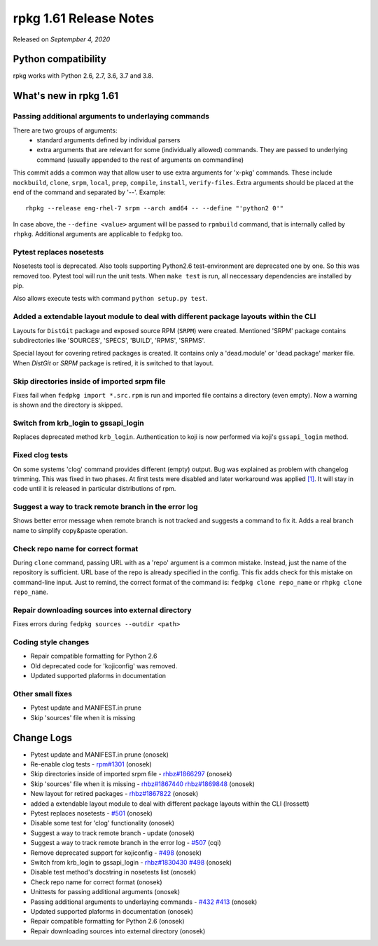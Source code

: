 .. _release-notes-1.61:

rpkg 1.61 Release Notes
=======================

Released on *Septempber 4, 2020*

Python compatibility
--------------------

rpkg works with Python 2.6, 2.7, 3.6, 3.7 and 3.8.

What's new in rpkg 1.61
-----------------------

Passing additional arguments to underlaying commands
~~~~~~~~~~~~~~~~~~~~~~~~~~~~~~~~~~~~~~~~~~~~~~~~~~~~
There are two groups of arguments:
 * standard arguments defined by individual parsers
 * extra arguments that are relevant for some (individually allowed) commands. They are passed to underlying command (usually appended to the rest of arguments on commandline)

This commit adds a common way that allow user to use extra arguments for 'x-pkg' commands. These include ``mockbuild``, ``clone``, ``srpm``, ``local``, ``prep``, ``compile``, ``install``, ``verify-files``.
Extra arguments should be placed at the end of the command and separated by '--'. Example:
::

  rhpkg --release eng-rhel-7 srpm --arch amd64 -- --define "'python2 0'"

In case above, the ``--define <value>`` argument will be passed to ``rpmbuild`` command, that is internally called by ``rhpkg``. Additional arguments are applicable to ``fedpkg`` too.

Pytest replaces nosetests
~~~~~~~~~~~~~~~~~~~~~~~~~
Nosetests tool is deprecated. Also tools supporting Python2.6 test-environment are deprecated one by one. So this was removed too. Pytest tool will run the unit tests. When ``make test`` is run, all neccessary dependencies are installed by pip.

Also allows execute tests with command ``python setup.py test``.

Added a extendable layout module to deal with different package layouts within the CLI
~~~~~~~~~~~~~~~~~~~~~~~~~~~~~~~~~~~~~~~~~~~~~~~~~~~~~~~~~~~~~~~~~~~~~~~~~~~~~~~~~~~~~~
Layouts for ``DistGit`` package and exposed source RPM (``SRPM``) were created. Mentioned 'SRPM' package contains subdirectories like 'SOURCES', 'SPECS', 'BUILD', 'RPMS', 'SRPMS'.

Special layout for covering retired packages is created. It contains only a 'dead.module' or 'dead.package' marker file. When `DistGit` or `SRPM` package is retired, it is switched to that layout.

Skip directories inside of imported srpm file
~~~~~~~~~~~~~~~~~~~~~~~~~~~~~~~~~~~~~~~~~~~~~
Fixes fail when ``fedpkg import *.src.rpm`` is run and imported file contains a directory (even empty). Now a warning is shown and the directory is skipped.

Switch from krb_login to gssapi_login
~~~~~~~~~~~~~~~~~~~~~~~~~~~~~~~~~~~~~
Replaces deprecated method ``krb_login``. Authentication to koji is now performed via koji's ``gssapi_login`` method.

Fixed clog tests
~~~~~~~~~~~~~~~~
On some systems 'clog' command provides different (empty) output. Bug was explained as problem with changelog trimming.
This was fixed in two phases. At first tests were disabled and later workaround was applied `[1]`_. It will stay in code until it is released in particular distributions of rpm.

.. _`[1]`: https://github.com/rpm-software-management/rpm/issues/1301

Suggest a way to track remote branch in the error log
~~~~~~~~~~~~~~~~~~~~~~~~~~~~~~~~~~~~~~~~~~~~~~~~~~~~~
Shows better error message when remote branch is not tracked and suggests a command to fix it. Adds a real branch name to simplify copy&paste operation.

Check repo name for correct format
~~~~~~~~~~~~~~~~~~~~~~~~~~~~~~~~~~
During ``clone`` command, passing URL with as a 'repo' argument is a common mistake. Instead, just the name of the repository is sufficient. URL base of the repo is already specified in the config. This fix adds check for this mistake on command-line input.
Just to remind, the correct format of the command is: ``fedpkg clone repo_name`` or ``rhpkg clone repo_name``.

Repair downloading sources into external directory
~~~~~~~~~~~~~~~~~~~~~~~~~~~~~~~~~~~~~~~~~~~~~~~~~~
Fixes errors during ``fedpkg sources --outdir <path>``

Coding style changes
~~~~~~~~~~~~~~~~~~~~
* Repair compatible formatting for Python 2.6
* Old deprecated code for 'kojiconfig' was removed.
* Updated supported plaforms in documentation

Other small fixes
~~~~~~~~~~~~~~~~~
* Pytest update and MANIFEST.in prune
* Skip 'sources' file when it is missing

Change Logs
-----------
- Pytest update and MANIFEST.in prune (onosek)
- Re-enable clog tests - `rpm#1301`_ (onosek)
- Skip directories inside of imported srpm file - `rhbz#1866297`_ (onosek)
- Skip 'sources' file when it is missing - `rhbz#1867440`_ `rhbz#1869848`_ (onosek)
- New layout for retired packages - `rhbz#1867822`_ (onosek)
- added a extendable layout module to deal with different package layouts
  within the CLI (lrossett)
- Pytest replaces nosetests - `#501`_ (onosek)
- Disable some test for 'clog' functionality (onosek)
- Suggest a way to track remote branch - update (onosek)
- Suggest a way to track remote branch in the error log - `#507`_ (cqi)
- Remove deprecated support for kojiconfig - `#498`_ (onosek)
- Switch from krb_login to gssapi_login - `rhbz#1830430`_ `#498`_ (onosek)
- Disable test method's docstring in nosetests list (onosek)
- Check repo name for correct format (onosek)
- Unittests for passing additional arguments (onosek)
- Passing additional arguments to underlaying commands - `#432`_ `#413`_ (onosek)
- Updated supported plaforms in documentation (onosek)
- Repair compatible formatting for Python 2.6 (onosek)
- Repair downloading sources into external directory (onosek)

.. _`rpm#1301`: https://github.com/rpm-software-management/rpm/issues/1301
.. _`rhbz#1866297`: https://bugzilla.redhat.com/show_bug.cgi?id=1866297
.. _`rhbz#1867440`: https://bugzilla.redhat.com/show_bug.cgi?id=1867440
.. _`rhbz#1869848`: https://bugzilla.redhat.com/show_bug.cgi?id=1869848
.. _`rhbz#1867822`: https://bugzilla.redhat.com/show_bug.cgi?id=1867822
.. _`#501`: https://pagure.io/rpkg/issue/501
.. _`#507`: https://pagure.io/rpkg/pull-request/507
.. _`#498`: https://pagure.io/rpkg/issue/498
.. _`rhbz#1830430`: https://bugzilla.redhat.com/show_bug.cgi?id=1830430
.. _`#432`: https://pagure.io/rpkg/issue/432
.. _`#413`: https://pagure.io/rpkg/issue/413
